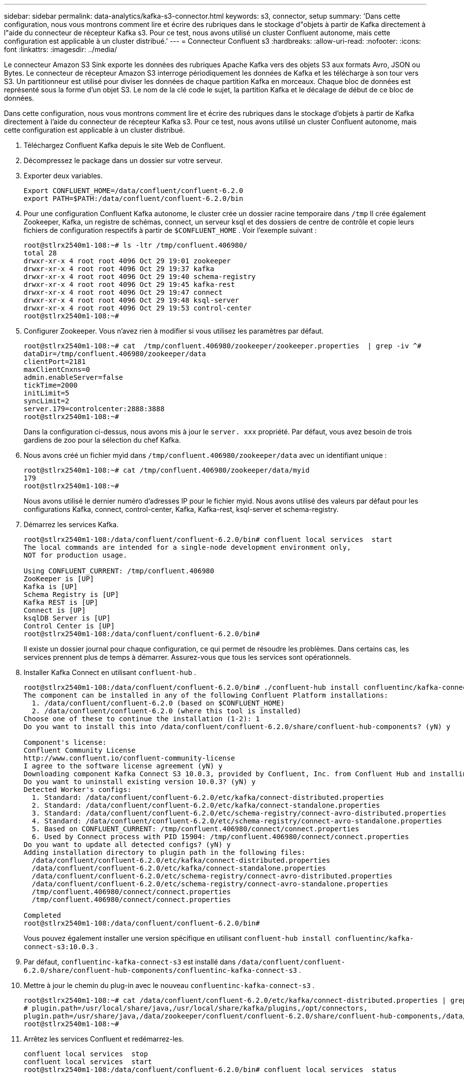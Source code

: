 ---
sidebar: sidebar 
permalink: data-analytics/kafka-s3-connector.html 
keywords: s3, connector, setup 
summary: 'Dans cette configuration, nous vous montrons comment lire et écrire des rubriques dans le stockage d"objets à partir de Kafka directement à l"aide du connecteur de récepteur Kafka s3.  Pour ce test, nous avons utilisé un cluster Confluent autonome, mais cette configuration est applicable à un cluster distribué.' 
---
= Connecteur Confluent s3
:hardbreaks:
:allow-uri-read: 
:nofooter: 
:icons: font
:linkattrs: 
:imagesdir: ../media/


[role="lead"]
Le connecteur Amazon S3 Sink exporte les données des rubriques Apache Kafka vers des objets S3 aux formats Avro, JSON ou Bytes.  Le connecteur de récepteur Amazon S3 interroge périodiquement les données de Kafka et les télécharge à son tour vers S3.  Un partitionneur est utilisé pour diviser les données de chaque partition Kafka en morceaux.  Chaque bloc de données est représenté sous la forme d’un objet S3.  Le nom de la clé code le sujet, la partition Kafka et le décalage de début de ce bloc de données.

Dans cette configuration, nous vous montrons comment lire et écrire des rubriques dans le stockage d'objets à partir de Kafka directement à l'aide du connecteur de récepteur Kafka s3.  Pour ce test, nous avons utilisé un cluster Confluent autonome, mais cette configuration est applicable à un cluster distribué.

. Téléchargez Confluent Kafka depuis le site Web de Confluent.
. Décompressez le package dans un dossier sur votre serveur.
. Exporter deux variables.
+
....
Export CONFLUENT_HOME=/data/confluent/confluent-6.2.0
export PATH=$PATH:/data/confluent/confluent-6.2.0/bin
....
. Pour une configuration Confluent Kafka autonome, le cluster crée un dossier racine temporaire dans `/tmp` Il crée également Zookeeper, Kafka, un registre de schémas, connect, un serveur ksql et des dossiers de centre de contrôle et copie leurs fichiers de configuration respectifs à partir de `$CONFLUENT_HOME` .  Voir l’exemple suivant :
+
....
root@stlrx2540m1-108:~# ls -ltr /tmp/confluent.406980/
total 28
drwxr-xr-x 4 root root 4096 Oct 29 19:01 zookeeper
drwxr-xr-x 4 root root 4096 Oct 29 19:37 kafka
drwxr-xr-x 4 root root 4096 Oct 29 19:40 schema-registry
drwxr-xr-x 4 root root 4096 Oct 29 19:45 kafka-rest
drwxr-xr-x 4 root root 4096 Oct 29 19:47 connect
drwxr-xr-x 4 root root 4096 Oct 29 19:48 ksql-server
drwxr-xr-x 4 root root 4096 Oct 29 19:53 control-center
root@stlrx2540m1-108:~#
....
. Configurer Zookeeper.  Vous n’avez rien à modifier si vous utilisez les paramètres par défaut.
+
....
root@stlrx2540m1-108:~# cat  /tmp/confluent.406980/zookeeper/zookeeper.properties  | grep -iv ^#
dataDir=/tmp/confluent.406980/zookeeper/data
clientPort=2181
maxClientCnxns=0
admin.enableServer=false
tickTime=2000
initLimit=5
syncLimit=2
server.179=controlcenter:2888:3888
root@stlrx2540m1-108:~#
....
+
Dans la configuration ci-dessus, nous avons mis à jour le `server. xxx` propriété.  Par défaut, vous avez besoin de trois gardiens de zoo pour la sélection du chef Kafka.

. Nous avons créé un fichier myid dans `/tmp/confluent.406980/zookeeper/data` avec un identifiant unique :
+
....
root@stlrx2540m1-108:~# cat /tmp/confluent.406980/zookeeper/data/myid
179
root@stlrx2540m1-108:~#
....
+
Nous avons utilisé le dernier numéro d'adresses IP pour le fichier myid.  Nous avons utilisé des valeurs par défaut pour les configurations Kafka, connect, control-center, Kafka, Kafka-rest, ksql-server et schema-registry.

. Démarrez les services Kafka.
+
....
root@stlrx2540m1-108:/data/confluent/confluent-6.2.0/bin# confluent local services  start
The local commands are intended for a single-node development environment only,
NOT for production usage.
 
Using CONFLUENT_CURRENT: /tmp/confluent.406980
ZooKeeper is [UP]
Kafka is [UP]
Schema Registry is [UP]
Kafka REST is [UP]
Connect is [UP]
ksqlDB Server is [UP]
Control Center is [UP]
root@stlrx2540m1-108:/data/confluent/confluent-6.2.0/bin#
....
+
Il existe un dossier journal pour chaque configuration, ce qui permet de résoudre les problèmes.  Dans certains cas, les services prennent plus de temps à démarrer.  Assurez-vous que tous les services sont opérationnels.

. Installer Kafka Connect en utilisant `confluent-hub` .
+
....
root@stlrx2540m1-108:/data/confluent/confluent-6.2.0/bin# ./confluent-hub install confluentinc/kafka-connect-s3:latest
The component can be installed in any of the following Confluent Platform installations:
  1. /data/confluent/confluent-6.2.0 (based on $CONFLUENT_HOME)
  2. /data/confluent/confluent-6.2.0 (where this tool is installed)
Choose one of these to continue the installation (1-2): 1
Do you want to install this into /data/confluent/confluent-6.2.0/share/confluent-hub-components? (yN) y

Component's license:
Confluent Community License
http://www.confluent.io/confluent-community-license
I agree to the software license agreement (yN) y
Downloading component Kafka Connect S3 10.0.3, provided by Confluent, Inc. from Confluent Hub and installing into /data/confluent/confluent-6.2.0/share/confluent-hub-components
Do you want to uninstall existing version 10.0.3? (yN) y
Detected Worker's configs:
  1. Standard: /data/confluent/confluent-6.2.0/etc/kafka/connect-distributed.properties
  2. Standard: /data/confluent/confluent-6.2.0/etc/kafka/connect-standalone.properties
  3. Standard: /data/confluent/confluent-6.2.0/etc/schema-registry/connect-avro-distributed.properties
  4. Standard: /data/confluent/confluent-6.2.0/etc/schema-registry/connect-avro-standalone.properties
  5. Based on CONFLUENT_CURRENT: /tmp/confluent.406980/connect/connect.properties
  6. Used by Connect process with PID 15904: /tmp/confluent.406980/connect/connect.properties
Do you want to update all detected configs? (yN) y
Adding installation directory to plugin path in the following files:
  /data/confluent/confluent-6.2.0/etc/kafka/connect-distributed.properties
  /data/confluent/confluent-6.2.0/etc/kafka/connect-standalone.properties
  /data/confluent/confluent-6.2.0/etc/schema-registry/connect-avro-distributed.properties
  /data/confluent/confluent-6.2.0/etc/schema-registry/connect-avro-standalone.properties
  /tmp/confluent.406980/connect/connect.properties
  /tmp/confluent.406980/connect/connect.properties

Completed
root@stlrx2540m1-108:/data/confluent/confluent-6.2.0/bin#
....
+
Vous pouvez également installer une version spécifique en utilisant `confluent-hub install confluentinc/kafka-connect-s3:10.0.3` .

. Par défaut, `confluentinc-kafka-connect-s3` est installé dans `/data/confluent/confluent-6.2.0/share/confluent-hub-components/confluentinc-kafka-connect-s3` .
. Mettre à jour le chemin du plug-in avec le nouveau `confluentinc-kafka-connect-s3` .
+
....
root@stlrx2540m1-108:~# cat /data/confluent/confluent-6.2.0/etc/kafka/connect-distributed.properties | grep plugin.path
# plugin.path=/usr/local/share/java,/usr/local/share/kafka/plugins,/opt/connectors,
plugin.path=/usr/share/java,/data/zookeeper/confluent/confluent-6.2.0/share/confluent-hub-components,/data/confluent/confluent-6.2.0/share/confluent-hub-components,/data/confluent/confluent-6.2.0/share/confluent-hub-components/confluentinc-kafka-connect-s3
root@stlrx2540m1-108:~#
....
. Arrêtez les services Confluent et redémarrez-les.
+
....
confluent local services  stop
confluent local services  start
root@stlrx2540m1-108:/data/confluent/confluent-6.2.0/bin# confluent local services  status
The local commands are intended for a single-node development environment only,
NOT for production usage.
 
Using CONFLUENT_CURRENT: /tmp/confluent.406980
Connect is [UP]
Control Center is [UP]
Kafka is [UP]
Kafka REST is [UP]
ksqlDB Server is [UP]
Schema Registry is [UP]
ZooKeeper is [UP]
root@stlrx2540m1-108:/data/confluent/confluent-6.2.0/bin#
....
. Configurez l'ID d'accès et la clé secrète dans le `/root/.aws/credentials` déposer.
+
....
root@stlrx2540m1-108:~# cat /root/.aws/credentials
[default]
aws_access_key_id = xxxxxxxxxxxx
aws_secret_access_key = xxxxxxxxxxxxxxxxxxxxxxxxxx
root@stlrx2540m1-108:~#
....
. Vérifiez que le bucket est accessible.
+
....
root@stlrx2540m4-01:~# aws s3 –endpoint-url http://kafkasgd.rtpppe.netapp.com:10444 ls kafkasgdbucket1-2
2021-10-29 21:04:18       1388 1
2021-10-29 21:04:20       1388 2
2021-10-29 21:04:22       1388 3
root@stlrx2540m4-01:~#
....
. Configurez le fichier de propriétés s3-sink pour la configuration s3 et bucket.
+
....
root@stlrx2540m1-108:~# cat /data/confluent/confluent-6.2.0/share/confluent-hub-components/confluentinc-kafka-connect-s3/etc/quickstart-s3.properties | grep -v ^#
name=s3-sink
connector.class=io.confluent.connect.s3.S3SinkConnector
tasks.max=1
topics=s3_testtopic
s3.region=us-west-2
s3.bucket.name=kafkasgdbucket1-2
store.url=http://kafkasgd.rtpppe.netapp.com:10444/
s3.part.size=5242880
flush.size=3
storage.class=io.confluent.connect.s3.storage.S3Storage
format.class=io.confluent.connect.s3.format.avro.AvroFormat
partitioner.class=io.confluent.connect.storage.partitioner.DefaultPartitioner
schema.compatibility=NONE
root@stlrx2540m1-108:~#
....
. Importez quelques enregistrements dans le bucket s3.
+
....
kafka-avro-console-producer --broker-list localhost:9092 --topic s3_topic \
--property value.schema='{"type":"record","name":"myrecord","fields":[{"name":"f1","type":"string"}]}'
{"f1": "value1"}
{"f1": "value2"}
{"f1": "value3"}
{"f1": "value4"}
{"f1": "value5"}
{"f1": "value6"}
{"f1": "value7"}
{"f1": "value8"}
{"f1": "value9"}
....
. Chargez le connecteur s3-sink.
+
....
root@stlrx2540m1-108:~# confluent local services connect connector load s3-sink  --config /data/confluent/confluent-6.2.0/share/confluent-hub-components/confluentinc-kafka-connect-s3/etc/quickstart-s3.properties
The local commands are intended for a single-node development environment only,
NOT for production usage. https://docs.confluent.io/current/cli/index.html
{
  "name": "s3-sink",
  "config": {
    "connector.class": "io.confluent.connect.s3.S3SinkConnector",
    "flush.size": "3",
    "format.class": "io.confluent.connect.s3.format.avro.AvroFormat",
    "partitioner.class": "io.confluent.connect.storage.partitioner.DefaultPartitioner",
    "s3.bucket.name": "kafkasgdbucket1-2",
    "s3.part.size": "5242880",
    "s3.region": "us-west-2",
    "schema.compatibility": "NONE",
    "storage.class": "io.confluent.connect.s3.storage.S3Storage",
    "store.url": "http://kafkasgd.rtpppe.netapp.com:10444/",
    "tasks.max": "1",
    "topics": "s3_testtopic",
    "name": "s3-sink"
  },
  "tasks": [],
  "type": "sink"
}
root@stlrx2540m1-108:~#
....
. Vérifiez l'état du s3-sink.
+
....
root@stlrx2540m1-108:~# confluent local services connect connector status s3-sink
The local commands are intended for a single-node development environment only,
NOT for production usage. https://docs.confluent.io/current/cli/index.html
{
  "name": "s3-sink",
  "connector": {
    "state": "RUNNING",
    "worker_id": "10.63.150.185:8083"
  },
  "tasks": [
    {
      "id": 0,
      "state": "RUNNING",
      "worker_id": "10.63.150.185:8083"
    }
  ],
  "type": "sink"
}
root@stlrx2540m1-108:~#
....
. Vérifiez le journal pour vous assurer que s3-sink est prêt à accepter des sujets.
+
....
root@stlrx2540m1-108:~# confluent local services connect log
....
. Consultez les sujets dans Kafka.
+
....
kafka-topics --list --bootstrap-server localhost:9092
…
connect-configs
connect-offsets
connect-statuses
default_ksql_processing_log
s3_testtopic
s3_topic
s3_topic_new
root@stlrx2540m1-108:~#
....
. Vérifiez les objets dans le bucket s3.
+
....
root@stlrx2540m1-108:~# aws s3 --endpoint-url http://kafkasgd.rtpppe.netapp.com:10444 ls --recursive kafkasgdbucket1-2/topics/
2021-10-29 21:24:00        213 topics/s3_testtopic/partition=0/s3_testtopic+0+0000000000.avro
2021-10-29 21:24:00        213 topics/s3_testtopic/partition=0/s3_testtopic+0+0000000003.avro
2021-10-29 21:24:00        213 topics/s3_testtopic/partition=0/s3_testtopic+0+0000000006.avro
2021-10-29 21:24:08        213 topics/s3_testtopic/partition=0/s3_testtopic+0+0000000009.avro
2021-10-29 21:24:08        213 topics/s3_testtopic/partition=0/s3_testtopic+0+0000000012.avro
2021-10-29 21:24:09        213 topics/s3_testtopic/partition=0/s3_testtopic+0+0000000015.avro
root@stlrx2540m1-108:~#
....
. Pour vérifier le contenu, copiez chaque fichier de S3 vers votre système de fichiers local en exécutant la commande suivante :
+
....
root@stlrx2540m1-108:~# aws s3 --endpoint-url http://kafkasgd.rtpppe.netapp.com:10444 cp s3://kafkasgdbucket1-2/topics/s3_testtopic/partition=0/s3_testtopic+0+0000000000.avro  tes.avro
download: s3://kafkasgdbucket1-2/topics/s3_testtopic/partition=0/s3_testtopic+0+0000000000.avro to ./tes.avro
root@stlrx2540m1-108:~#
....
. Pour imprimer les enregistrements, utilisez avro-tools-1.11.0.1.jar (disponible dans le http://mirror.metrocast.net/apache/avro/stable/java/["Archives Apache"^] ).
+
....
root@stlrx2540m1-108:~# java -jar /usr/src/avro-tools-1.11.0.1.jar tojson tes.avro
21/10/30 00:20:24 WARN util.NativeCodeLoader: Unable to load native-hadoop library for your platform... using builtin-java classes where applicable
{"f1":"value1"}
{"f1":"value2"}
{"f1":"value3"}
root@stlrx2540m1-108:~#
....

